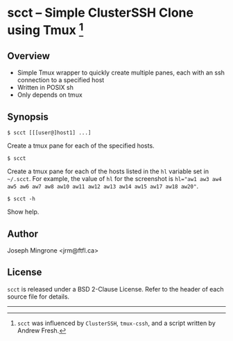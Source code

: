* scct -- Simple ClusterSSH Clone using Tmux [1]

** Overview
   - Simple Tmux wrapper to quickly create multiple panes, each with an ssh
     connection to a specified host
   - Written in POSIX sh
   - Only depends on tmux
   [[./scct.png]]
** Synopsis
   =$ scct [[[user@]host1] ...]=

   Create a tmux pane for each of the specified hosts.

   =$ scct=

   Create a tmux pane for each of the hosts listed in the =hl= variable set in
   =~/.scct=. For example, the value of =hl= for the screenshot is ~hl="aw1 aw3 aw4 aw5 aw6 aw7 aw8 aw10 aw11 aw12 aw13 aw14 aw15 aw17 aw18 aw20"~.

   =$ scct -h=

   Show help.

** Author
   Joseph Mingrone <jrm@ftfl.ca>

** License
   =scct= is released under a BSD 2-Clause License.  Refer to the header of each
   source file for details.

-----

[1] =scct= was influenced by =ClusterSSH=, =tmux-cssh=, and a script written by
Andrew Fresh.